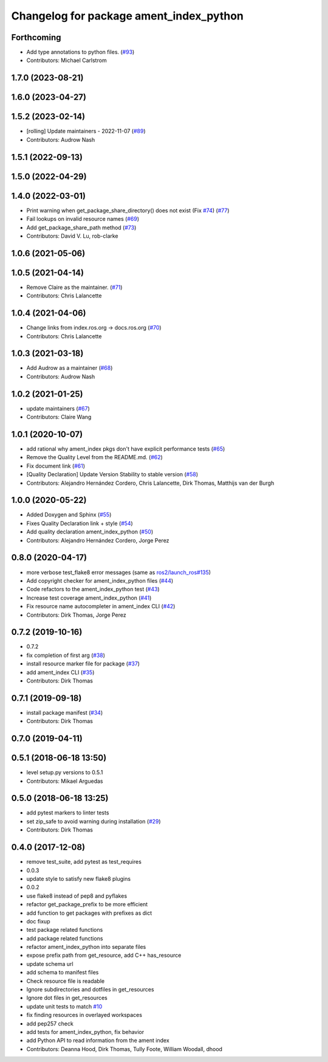 ^^^^^^^^^^^^^^^^^^^^^^^^^^^^^^^^^^^^^^^^
Changelog for package ament_index_python
^^^^^^^^^^^^^^^^^^^^^^^^^^^^^^^^^^^^^^^^

Forthcoming
-----------
* Add type annotations to python files. (`#93 <https://github.com/ament/ament_index/issues/93>`_)
* Contributors: Michael Carlstrom

1.7.0 (2023-08-21)
------------------

1.6.0 (2023-04-27)
------------------

1.5.2 (2023-02-14)
------------------
* [rolling] Update maintainers - 2022-11-07 (`#89 <https://github.com/ament/ament_index/issues/89>`_)
* Contributors: Audrow Nash

1.5.1 (2022-09-13)
------------------

1.5.0 (2022-04-29)
------------------

1.4.0 (2022-03-01)
------------------

* Print warning when get_package_share_directory() does not exist (Fix `#74 <https://github.com/ament/ament_index/issues/74>`_) (`#77 <https://github.com/ament/ament_index/issues/77>`_)
* Fail lookups on invalid resource names (`#69 <https://github.com/ament/ament_index/issues/69>`_)
* Add get_package_share_path method (`#73 <https://github.com/ament/ament_index/issues/73>`_)
* Contributors: David V. Lu, rob-clarke

1.0.6 (2021-05-06)
------------------

1.0.5 (2021-04-14)
------------------
* Remove Claire as the maintainer. (`#71 <https://github.com/ament/ament_index/issues/71>`_)
* Contributors: Chris Lalancette

1.0.4 (2021-04-06)
------------------
* Change links from index.ros.org -> docs.ros.org (`#70 <https://github.com/ament/ament_index/issues/70>`_)
* Contributors: Chris Lalancette

1.0.3 (2021-03-18)
------------------
* Add Audrow as a maintainer (`#68 <https://github.com/ament/ament_index/issues/68>`_)
* Contributors: Audrow Nash

1.0.2 (2021-01-25)
------------------
* update maintainers (`#67 <https://github.com/ament/ament_index/issues/67>`_)
* Contributors: Claire Wang

1.0.1 (2020-10-07)
------------------
* add rational why ament_index pkgs don't have explicit performance tests (`#65 <https://github.com/ament/ament_index/issues/65>`_)
* Remove the Quality Level from the README.md. (`#62 <https://github.com/ament/ament_index/issues/62>`_)
* Fix document link (`#61 <https://github.com/ament/ament_index/issues/61>`_)
* [Quality Declaration] Update Version Stability to stable version (`#58 <https://github.com/ament/ament_index/issues/58>`_)
* Contributors: Alejandro Hernández Cordero, Chris Lalancette, Dirk Thomas, Matthijs van der Burgh

1.0.0 (2020-05-22)
------------------
* Added Doxygen and Sphinx (`#55 <https://github.com/ament/ament_index/issues/55>`_)
* Fixes Quality Declaration link + style (`#54 <https://github.com/ament/ament_index/issues/54>`_)
* Add quality declaration ament_index_python (`#50 <https://github.com/ament/ament_index/issues/50>`_)
* Contributors: Alejandro Hernández Cordero, Jorge Perez

0.8.0 (2020-04-17)
------------------
* more verbose test_flake8 error messages (same as `ros2/launch_ros#135 <https://github.com/ros2/launch_ros/issues/135>`_)
* Add copyright checker for ament_index_python files (`#44 <https://github.com/ament/ament_index/issues/44>`_)
* Code refactors to the ament_index_python test (`#43 <https://github.com/ament/ament_index/issues/43>`_)
* Increase test coverage ament_index_python (`#41 <https://github.com/ament/ament_index/issues/41>`_)
* Fix resource name autocompleter in ament_index CLI (`#42 <https://github.com/ament/ament_index/issues/42>`_)
* Contributors: Dirk Thomas, Jorge Perez

0.7.2 (2019-10-16)
------------------
* 0.7.2
* fix completion of first arg (`#38 <https://github.com/ament/ament_index/issues/38>`_)
* install resource marker file for package (`#37 <https://github.com/ament/ament_index/issues/37>`_)
* add ament_index CLI (`#35 <https://github.com/ament/ament_index/issues/35>`_)
* Contributors: Dirk Thomas

0.7.1 (2019-09-18)
------------------
* install package manifest (`#34 <https://github.com/ament/ament_index/issues/34>`_)
* Contributors: Dirk Thomas

0.7.0 (2019-04-11)
------------------

0.5.1 (2018-06-18 13:50)
------------------------
* level setup.py versions to 0.5.1
* Contributors: Mikael Arguedas

0.5.0 (2018-06-18 13:25)
------------------------
* add pytest markers to linter tests
* set zip_safe to avoid warning during installation (`#29 <https://github.com/ament/ament_index/issues/29>`_)
* Contributors: Dirk Thomas

0.4.0 (2017-12-08)
------------------
* remove test_suite, add pytest as test_requires
* 0.0.3
* update style to satisfy new flake8 plugins
* 0.0.2
* use flake8 instead of pep8 and pyflakes
* refactor get_package_prefix to be more efficient
* add function to get packages with prefixes as dict
* doc fixup
* test package related functions
* add package related functions
* refactor ament_index_python into separate files
* expose prefix path from get_resource, add C++ has_resource
* update schema url
* add schema to manifest files
* Check resource file is readable
* Ignore subdirectories and dotfiles in get_resources
* Ignore dot files in get_resources
* update unit tests to match `#10 <https://github.com/ament/ament_index/issues/10>`_
* fix finding resources in overlayed workspaces
* add pep257 check
* add tests for ament_index_python, fix behavior
* add Python API to read information from the ament index
* Contributors: Deanna Hood, Dirk Thomas, Tully Foote, William Woodall, dhood
